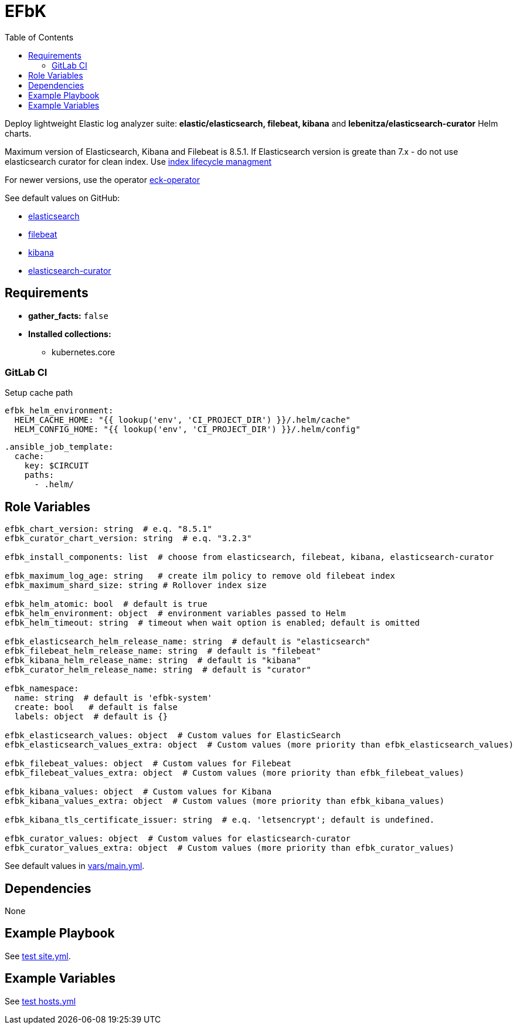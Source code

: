 = EFbK
:toc: auto
:source-language: yaml

Deploy lightweight Elastic log analyzer suite: *elastic/elasticsearch, filebeat, kibana* and *lebenitza/elasticsearch-curator* Helm charts.

Maximum version of Elasticsearch, Kibana and Filebeat is 8.5.1.
If Elasticsearch version is greate than 7.x - do not use elasticsearch curator for clean index.
Use https://www.elastic.co/guide/en/beats/filebeat/current/ilm.html[index lifecycle managment]

For newer versions, use the operator link:https://artifacthub.io/packages/helm/elastic/eck-operator[eck-operator]

.See default values on GitHub:
* https://github.com/elastic/helm-charts/blob/master/elasticsearch/values.yaml[elasticsearch]
* https://github.com/elastic/helm-charts/blob/master/filebeat/values.yaml[filebeat]
* https://github.com/elastic/helm-charts/blob/master/kibana/values.yaml[kibana]
* https://github.com/lebenitza/charts/blob/main/charts/elasticsearch-curator/values.yaml[elasticsearch-curator]

== Requirements

* *gather_facts:* `false`
* *Installed collections:*
** kubernetes.core

=== GitLab CI

Setup cache path

[source]
----
efbk_helm_environment:
  HELM_CACHE_HOME: "{{ lookup('env', 'CI_PROJECT_DIR') }}/.helm/cache"
  HELM_CONFIG_HOME: "{{ lookup('env', 'CI_PROJECT_DIR') }}/.helm/config"
----

[source]
----
.ansible_job_template:
  cache:
    key: $CIRCUIT
    paths:
      - .helm/
----

== Role Variables

[source]
----
efbk_chart_version: string  # e.q. "8.5.1"
efbk_curator_chart_version: string  # e.q. "3.2.3"

efbk_install_components: list  # choose from elasticsearch, filebeat, kibana, elasticsearch-curator

efbk_maximum_log_age: string   # create ilm policy to remove old filebeat index
efbk_maximum_shard_size: string # Rollover index size

efbk_helm_atomic: bool  # default is true
efbk_helm_environment: object  # environment variables passed to Helm
efbk_helm_timeout: string  # timeout when wait option is enabled; default is omitted

efbk_elasticsearch_helm_release_name: string  # default is "elasticsearch"
efbk_filebeat_helm_release_name: string  # default is "filebeat"
efbk_kibana_helm_release_name: string  # default is "kibana"
efbk_curator_helm_release_name: string  # default is "curator"

efbk_namespace:
  name: string  # default is 'efbk-system'
  create: bool   # default is false
  labels: object  # default is {}

efbk_elasticsearch_values: object  # Custom values for ElasticSearch
efbk_elasticsearch_values_extra: object  # Custom values (more priority than efbk_elasticsearch_values)

efbk_filebeat_values: object  # Custom values for Filebeat
efbk_filebeat_values_extra: object  # Custom values (more priority than efbk_filebeat_values)

efbk_kibana_values: object  # Custom values for Kibana
efbk_kibana_values_extra: object  # Custom values (more priority than efbk_kibana_values)

efbk_kibana_tls_certificate_issuer: string  # e.q. 'letsencrypt'; default is undefined.

efbk_curator_values: object  # Custom values for elasticsearch-curator
efbk_curator_values_extra: object  # Custom values (more priority than efbk_curator_values)
----

See default values in link:vars/main.yml[vars/main.yml].

== Dependencies

None

== Example Playbook

See link:tests/antest/site.yml[test site.yml].

== Example Variables

See link:tests/antest/inventory/hosts.yml[test hosts.yml]

// END
